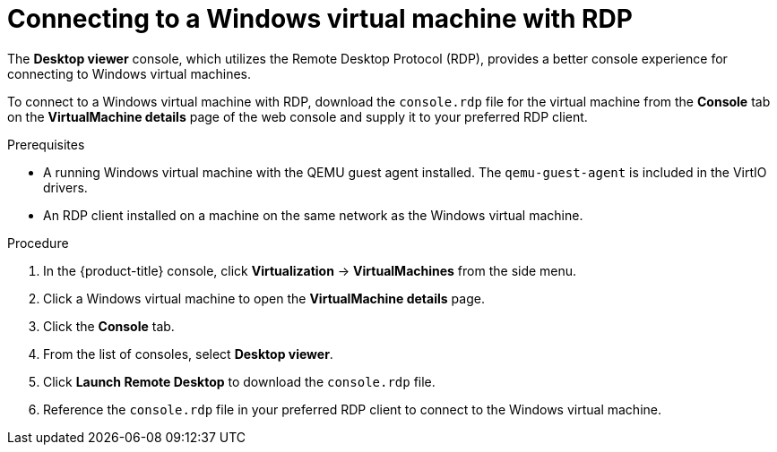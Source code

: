 // Module included in the following assemblies:
//
// * virt/virtual_machines/virt-accessing-vm-consoles.adoc

:_mod-docs-content-type: PROCEDURE
[id="virt-vm-rdp-console-web_{context}"]
= Connecting to a Windows virtual machine with RDP

The *Desktop viewer* console, which utilizes the Remote Desktop Protocol (RDP), provides a better console experience for connecting to Windows virtual machines.

To connect to a Windows virtual machine with RDP, download the `console.rdp` file for the virtual machine from the *Console* tab on the *VirtualMachine details* page of the web console and supply it to your preferred RDP client.

.Prerequisites

* A running Windows virtual machine with the QEMU guest agent installed. The `qemu-guest-agent` is included in the VirtIO drivers.
* An RDP client installed on a machine on the same network as the Windows virtual machine.

.Procedure

. In the {product-title} console, click *Virtualization* -> *VirtualMachines* from the side menu.
. Click a Windows virtual machine to open the *VirtualMachine details* page.
. Click the *Console* tab.
. From the list of consoles, select *Desktop viewer*.
. Click *Launch Remote Desktop* to download the `console.rdp` file.
. Reference the `console.rdp` file in your preferred RDP client to connect to the Windows virtual machine.
